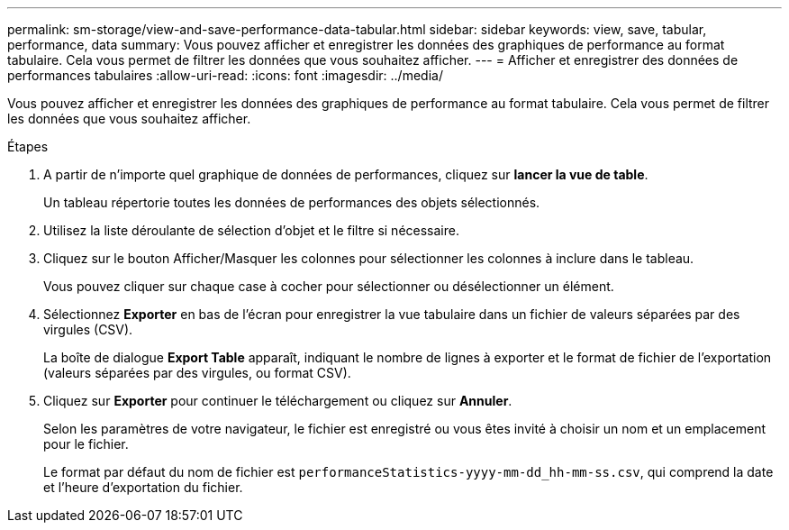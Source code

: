 ---
permalink: sm-storage/view-and-save-performance-data-tabular.html 
sidebar: sidebar 
keywords: view, save, tabular, performance, data 
summary: Vous pouvez afficher et enregistrer les données des graphiques de performance au format tabulaire. Cela vous permet de filtrer les données que vous souhaitez afficher. 
---
= Afficher et enregistrer des données de performances tabulaires
:allow-uri-read: 
:icons: font
:imagesdir: ../media/


[role="lead"]
Vous pouvez afficher et enregistrer les données des graphiques de performance au format tabulaire. Cela vous permet de filtrer les données que vous souhaitez afficher.

.Étapes
. A partir de n'importe quel graphique de données de performances, cliquez sur *lancer la vue de table*.
+
Un tableau répertorie toutes les données de performances des objets sélectionnés.

. Utilisez la liste déroulante de sélection d'objet et le filtre si nécessaire.
. Cliquez sur le bouton Afficher/Masquer les colonnes pour sélectionner les colonnes à inclure dans le tableau.
+
Vous pouvez cliquer sur chaque case à cocher pour sélectionner ou désélectionner un élément.

. Sélectionnez *Exporter* en bas de l'écran pour enregistrer la vue tabulaire dans un fichier de valeurs séparées par des virgules (CSV).
+
La boîte de dialogue *Export Table* apparaît, indiquant le nombre de lignes à exporter et le format de fichier de l'exportation (valeurs séparées par des virgules, ou format CSV).

. Cliquez sur *Exporter* pour continuer le téléchargement ou cliquez sur *Annuler*.
+
Selon les paramètres de votre navigateur, le fichier est enregistré ou vous êtes invité à choisir un nom et un emplacement pour le fichier.

+
Le format par défaut du nom de fichier est `performanceStatistics-yyyy-mm-dd_hh-mm-ss.csv`, qui comprend la date et l'heure d'exportation du fichier.


